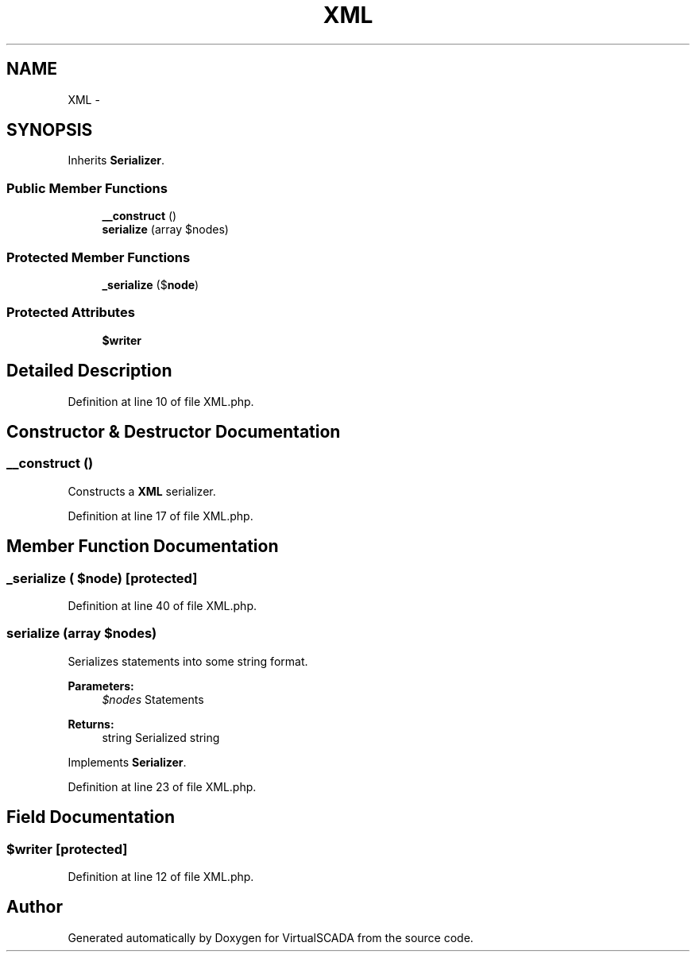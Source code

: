 .TH "XML" 3 "Tue Apr 14 2015" "Version 1.0" "VirtualSCADA" \" -*- nroff -*-
.ad l
.nh
.SH NAME
XML \- 
.SH SYNOPSIS
.br
.PP
.PP
Inherits \fBSerializer\fP\&.
.SS "Public Member Functions"

.in +1c
.ti -1c
.RI "\fB__construct\fP ()"
.br
.ti -1c
.RI "\fBserialize\fP (array $nodes)"
.br
.in -1c
.SS "Protected Member Functions"

.in +1c
.ti -1c
.RI "\fB_serialize\fP ($\fBnode\fP)"
.br
.in -1c
.SS "Protected Attributes"

.in +1c
.ti -1c
.RI "\fB$writer\fP"
.br
.in -1c
.SH "Detailed Description"
.PP 
Definition at line 10 of file XML\&.php\&.
.SH "Constructor & Destructor Documentation"
.PP 
.SS "__construct ()"
Constructs a \fBXML\fP serializer\&. 
.PP
Definition at line 17 of file XML\&.php\&.
.SH "Member Function Documentation"
.PP 
.SS "_serialize ( $node)\fC [protected]\fP"

.PP
Definition at line 40 of file XML\&.php\&.
.SS "serialize (array $nodes)"
Serializes statements into some string format\&.
.PP
\fBParameters:\fP
.RS 4
\fI$nodes\fP Statements
.RE
.PP
\fBReturns:\fP
.RS 4
string Serialized string 
.RE
.PP

.PP
Implements \fBSerializer\fP\&.
.PP
Definition at line 23 of file XML\&.php\&.
.SH "Field Documentation"
.PP 
.SS "$writer\fC [protected]\fP"

.PP
Definition at line 12 of file XML\&.php\&.

.SH "Author"
.PP 
Generated automatically by Doxygen for VirtualSCADA from the source code\&.
